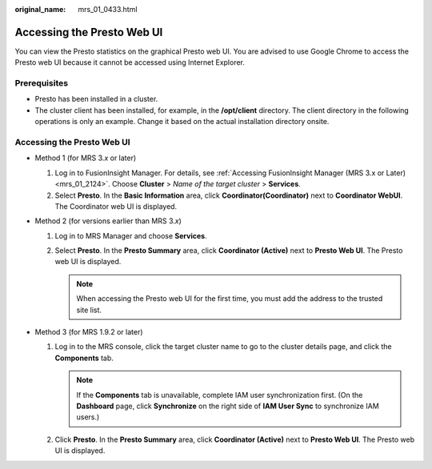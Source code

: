 :original_name: mrs_01_0433.html

.. _mrs_01_0433:

Accessing the Presto Web UI
===========================

You can view the Presto statistics on the graphical Presto web UI. You are advised to use Google Chrome to access the Presto web UI because it cannot be accessed using Internet Explorer.

Prerequisites
-------------

-  Presto has been installed in a cluster.
-  The cluster client has been installed, for example, in the **/opt/client** directory. The client directory in the following operations is only an example. Change it based on the actual installation directory onsite.


Accessing the Presto Web UI
---------------------------

-  Method 1 (for MRS 3.\ *x* or later)

   #. Log in to FusionInsight Manager. For details, see :ref:`Accessing FusionInsight Manager (MRS 3.x or Later) <mrs_01_2124>`. Choose **Cluster** > *Name of the target cluster* > **Services**.
   #. Select **Presto**. In the **Basic Information** area, click **Coordinator(Coordinator)** next to **Coordinator WebUI**. The Coordinator web UI is displayed.

-  Method 2 (for versions earlier than MRS 3.\ *x*)

   #. Log in to MRS Manager and choose **Services**.
   #. Select **Presto**. In the **Presto Summary** area, click **Coordinator (Active)** next to **Presto Web UI**. The Presto web UI is displayed.

      .. note::

         When accessing the Presto web UI for the first time, you must add the address to the trusted site list.

-  Method 3 (for MRS 1.9.2 or later)

   #. Log in to the MRS console, click the target cluster name to go to the cluster details page, and click the **Components** tab.

      .. note::

         If the **Components** tab is unavailable, complete IAM user synchronization first. (On the **Dashboard** page, click **Synchronize** on the right side of **IAM User Sync** to synchronize IAM users.)

   #. Click **Presto**. In the **Presto Summary** area, click **Coordinator (Active)** next to **Presto Web UI**. The Presto web UI is displayed.
